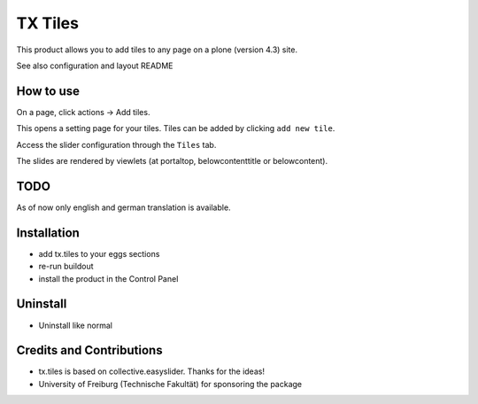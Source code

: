 TX Tiles
============
This product allows you to add tiles to any page on a plone (version 4.3) site.

See also configuration and layout README

How to use
----------
On a page, click actions -> Add tiles.

.. image:: docs/images/add-tiles.png
   :width: 50%

This opens a setting page for your tiles. Tiles can be added by clicking ``add new tile``.

.. image:: docs/images/add-new-tile.png

Access the slider configuration through the ``Tiles`` tab.

.. image:: docs/images/tiles-configuration.png
   :width: 50%

The slides are rendered by viewlets (at portaltop, belowcontenttitle or belowcontent).
	   
.. image:: docs/images/view-tiles.png
   :width: 50%

TODO
----
As of now only english and german translation is available.

Installation
------------
* add tx.tiles to your eggs sections
* re-run buildout
* install the product in the Control Panel

Uninstall
---------
* Uninstall like normal

Credits and Contributions
-------------------------
* tx.tiles is based on collective.easyslider. Thanks for the ideas!
* University of Freiburg (Technische Fakultät) for sponsoring the package
    
